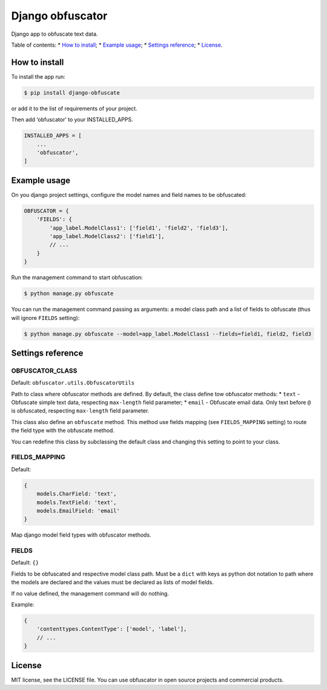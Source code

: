 Django obfuscator
=================

|Build Status| |Coverage Status| |Codacy Badge| |BCH compliance|

Django app to obfuscate text data.

Table of contents: \* `How to install`_; \* `Example usage`_; \*
`Settings reference`_; \* `License`_.

How to install
--------------

To install the app run:

.. code:: shell

    $ pip install django-obfuscate

or add it to the list of requirements of your project.

Then add ‘obfuscator’ to your INSTALLED\_APPS.

.. code:: python

    INSTALLED_APPS = [
        ...
        'obfuscator',
    ]

Example usage
-------------

On you django project settings, configure the model names and field
names to be obfuscated:

.. code:: python

    OBFUSCATOR = {
        'FIELDS': {
            'app_label.ModelClass1': ['field1', 'field2', 'field3'],
            'app_label.ModelClass2': ['field1'],
            // ...
        }
    }

Run the management command to start obfuscation:

.. code:: shell

    $ python manage.py obfuscate

You can run the management command passing as arguments: a model class
path and a list of fields to obfuscate (thus will ignore ``FIELDS``
setting):

.. code:: shell

    $ python manage.py obfuscate --model=app_label.ModelClass1 --fields=field1, field2, field3

Settings reference
------------------

OBFUSCATOR\_CLASS
~~~~~~~~~~~~~~~~~

Default: ``obfuscator.utils.ObfuscatorUtils``

Path to class where obfuscator methods are defined. By default, the
class define tow obfuscator methods: \* ``text`` - Obfuscate simple text
data, respecting ``max-length`` field parameter; \* ``email`` -
Obfuscate email data. Only text before ``@`` is obfuscated, respecting
``max-length`` field parameter.

This class also define an ``obfuscate`` method. This method use fields
mapping (see ``FIELDS_MAPPING`` setting) to route the field type with
the obfuscate method.

You can redefine this class by subclassing the default class and
changing this setting to point to your class.

FIELDS\_MAPPING
~~~~~~~~~~~~~~~

Default:

.. code:: python

    {
        models.CharField: 'text',
        models.TextField: 'text',
        models.EmailField: 'email'
    }

Map django model field types with obfuscator methods.

FIELDS
~~~~~~

Default: ``{}``

Fields to be obfuscated and respective model class path. Must be a
``dict`` with keys as python dot notation to path where the models are
declared and the values must be declared as lists of model fields.

If no value defined, the management command will do nothing.

Example:

.. code:: python

    {
        'contenttypes.ContentType': ['model', 'label'],
        // ...
    }

License
-------

MIT license, see the LICENSE file. You can use obfuscator in open source
projects and commercial products.

.. _How to install: #how-to-install
.. _Example usage: #example-usage
.. _Settings reference: #settings-reference
.. _License: #license

.. |Build Status| image:: https://travis-ci.org/dipcode-software/django-obfuscator.svg
   :target: https://travis-ci.org/dipcode-software/django-obfuscator
.. |Coverage Status| image:: https://coveralls.io/repos/github/dipcode-software/django-obfuscator/badge.svg
   :target: https://coveralls.io/github/dipcode-software/django-obfuscator
.. |Codacy Badge| image:: https://api.codacy.com/project/badge/Grade/f5a70162349142b9a714edae4e4ae413
   :target: https://www.codacy.com/app/srtabs/django-obfuscator?utm_source=github.com&utm_medium=referral&utm_content=dipcode-software/django-obfuscator&utm_campaign=Badge_Grade
.. |BCH compliance| image:: https://bettercodehub.com/edge/badge/dipcode-software/django-obfuscator?branch=master
   :target: https://bettercodehub.com/
